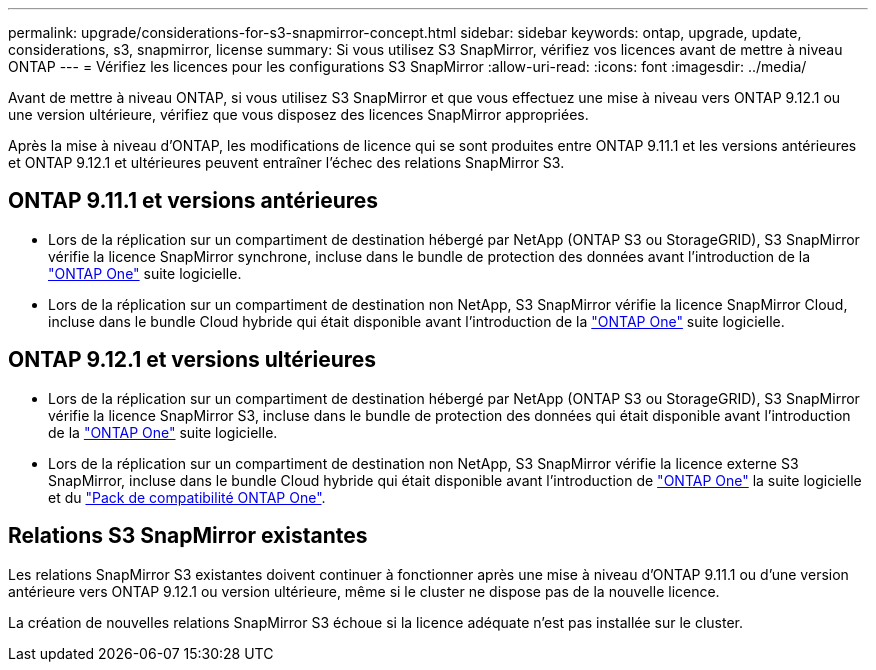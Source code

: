 ---
permalink: upgrade/considerations-for-s3-snapmirror-concept.html 
sidebar: sidebar 
keywords: ontap, upgrade, update, considerations, s3, snapmirror, license 
summary: Si vous utilisez S3 SnapMirror, vérifiez vos licences avant de mettre à niveau ONTAP 
---
= Vérifiez les licences pour les configurations S3 SnapMirror
:allow-uri-read: 
:icons: font
:imagesdir: ../media/


[role="lead"]
Avant de mettre à niveau ONTAP, si vous utilisez S3 SnapMirror et que vous effectuez une mise à niveau vers ONTAP 9.12.1 ou une version ultérieure, vérifiez que vous disposez des licences SnapMirror appropriées.

Après la mise à niveau d'ONTAP, les modifications de licence qui se sont produites entre ONTAP 9.11.1 et les versions antérieures et ONTAP 9.12.1 et ultérieures peuvent entraîner l'échec des relations SnapMirror S3.



== ONTAP 9.11.1 et versions antérieures

* Lors de la réplication sur un compartiment de destination hébergé par NetApp (ONTAP S3 ou StorageGRID), S3 SnapMirror vérifie la licence SnapMirror synchrone, incluse dans le bundle de protection des données avant l'introduction de la link:../system-admin/manage-licenses-concept.html["ONTAP One"] suite logicielle.
* Lors de la réplication sur un compartiment de destination non NetApp, S3 SnapMirror vérifie la licence SnapMirror Cloud, incluse dans le bundle Cloud hybride qui était disponible avant l'introduction de la link:../system-admin/manage-licenses-concept.html["ONTAP One"] suite logicielle.




== ONTAP 9.12.1 et versions ultérieures

* Lors de la réplication sur un compartiment de destination hébergé par NetApp (ONTAP S3 ou StorageGRID), S3 SnapMirror vérifie la licence SnapMirror S3, incluse dans le bundle de protection des données qui était disponible avant l'introduction de la link:../system-admin/manage-licenses-concept.html["ONTAP One"] suite logicielle.
* Lors de la réplication sur un compartiment de destination non NetApp, S3 SnapMirror vérifie la licence externe S3 SnapMirror, incluse dans le bundle Cloud hybride qui était disponible avant l'introduction de link:../system-admin/manage-licenses-concept.html["ONTAP One"] la suite logicielle et du link:../data-protection/install-snapmirror-cloud-license-task.html["Pack de compatibilité ONTAP One"].




== Relations S3 SnapMirror existantes

Les relations SnapMirror S3 existantes doivent continuer à fonctionner après une mise à niveau d'ONTAP 9.11.1 ou d'une version antérieure vers ONTAP 9.12.1 ou version ultérieure, même si le cluster ne dispose pas de la nouvelle licence.

La création de nouvelles relations SnapMirror S3 échoue si la licence adéquate n'est pas installée sur le cluster.
